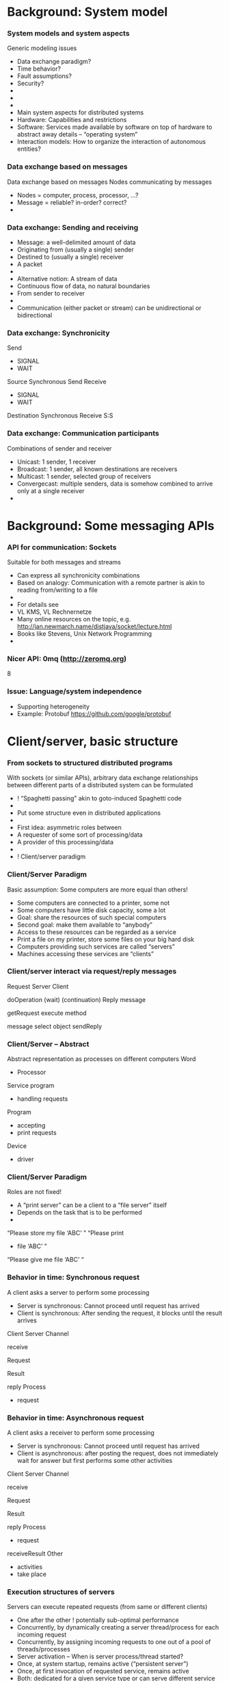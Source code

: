 #+BIBLIOGRAPHY: ../bib plain

* Background: System model 

*** System models and system aspects
 Generic modeling issues 
 - Data exchange paradigm?
 - Time behavior?
 - Fault assumptions?
 - Security?
 - 
 - 
 - 
 - Main system aspects for distributed systems
 - Hardware: Capabilities and restrictions 
 - Software: Services made available by software on top of hardware to abstract away details – “operating system” 
 - Interaction models: How to organize the interaction of autonomous entities?
*** Data exchange based on messages
 Data exchange based on messages
 Nodes communicating by messages
 - Nodes = computer, process, processor, …?
 - Message = reliable? in-order? correct?
 - 



*** Data exchange: Sending and receiving

 - Message: a well-delimited amount of data 
 - Originating from (usually a single) sender 
 - Destined to (usually a single) receiver 
 - A packet 
 - 
 - Alternative notion: A stream of data
 - Continuous flow of data, no natural boundaries 
 - From sender to receiver 
 - 
 - Communication (either packet or stream) can be unidirectional or bidirectional 
*** Data exchange: Synchronicity 


 Send
 - SIGNAL
 - WAIT


 Source
 Synchronous Send
 Receive
 - SIGNAL
 - WAIT


 Destination
 Synchronous Receive
 S:S






*** Data exchange: Communication participants
 Combinations of sender and receiver
 - Unicast: 1 sender, 1 receiver
 - Broadcast: 1 sender, all known destinations are receivers
 - Multicast: 1 sender, selected group of receivers
 - Convergecast: multiple senders, data is somehow combined to arrive only at a single receiver
 - 




* Background: Some messaging APIs

*** API for communication: Sockets 
 Suitable for both messages and streams 
 - Can express all synchronicity combinations
 - Based on analogy: Communication with a remote partner is akin to reading from/writing to a file 
 - 
 - For details see 
 - VL KMS, VL Rechnernetze 
 - Many online resources on the topic, e.g. http://jan.newmarch.name/distjava/socket/lecture.html 
 - Books like Stevens, Unix Network Programming 
 - 
*** Nicer API: 0mq (http://zeromq.org)  
 8


*** Issue: Language/system independence 

- Supporting heterogeneity 
- Example: Protobuf https://github.com/google/protobuf

* Client/server, basic structure 

*** From sockets to structured distributed programs
 With sockets (or similar APIs), arbitrary data exchange relationships between different parts of a distributed system can be formulated 
 -  ! “Spaghetti passing” akin to goto-induced Spaghetti code
 - 
 - Put some structure even in distributed applications
 - 
 - First idea: asymmetric roles between 
 - A requester of some sort of processing/data
 - A provider of this processing/data
 - 
 -  ! Client/server paradigm 
*** Client/Server Paradigm
 Basic assumption: Some computers are more equal than others!
 - Some computers are connected to a printer, some not
 - Some computers have little disk capacity, some a lot 
 - Goal: share the resources of such special computers
 - Second goal: make them available to “anybody”
 - Access to these resources can be regarded as a service
 - Print a file on my printer, store some files on your big hard disk
 - Computers providing such services are called “servers”
 - Machines accessing these services are “clients”
*** Client/server interact via request/reply messages




 Request
 Server
 Client

 doOperation
 (wait)
 (continuation)
 Reply
 message

 getRequest
 execute
 method




 message
 select object
 sendReply
*** Client/Server – Abstract 
 Abstract representation as processes on different computers
 Word 
 - Processor
 Service program 
 - handling requests
 Program 
 - accepting
 - print requests
 Device
 - driver
*** Client/Server Paradigm
 Roles are not fixed!
 - A “print server” can be a client to a “file server” itself
 - Depends on the task that is to be performed
 - 
 “Please store my file ‘ABC’ ”
 “Please print
 - file ‘ABC’ ”
 “Please give me file ‘ABC’ “
*** Behavior in time: Synchronous request
 A client asks a server to perform some processing 
 - Server is synchronous: Cannot proceed until request has arrived
 - Client is synchronous: After sending the request, it blocks until the result arrives 
 Client
 Server
 Channel


 receive




 Request



 Result


 reply
 Process 
 - request
*** Behavior in time: Asynchronous request
 A client asks a receiver to perform some processing 
 - Server is synchronous: Cannot proceed until request has arrived
 - Client is asynchronous: after posting the request, does not immediately wait for answer but first performs some other activities 
 Client
 Server
 Channel


 receive




 Request



 Result


 reply
 Process 
 - request
 receiveResult
 Other 
 - activities 
 - take place
*** Execution structures of servers
 Servers can execute repeated requests (from same or different clients)
 - One after the other ! potentially sub-optimal performance
 - Concurrently, by dynamically creating a server thread/process for each incoming request
 - Concurrently, by assigning incoming requests to one out of a pool of threads/processes
 - Server activation – When is server process/thread started?
 - Once, at system startup, remains active (“persistent server”)
 - Once, at first invocation of requested service, remains active  
 - Both: dedicated for a given service type or can serve different service types 
 - Per request – started at request arrival, terminates afterwards 
 - 
*** Series of requests: Stateful/stateless servers
 A series of requests might be related to each other
 - Server might know of this connection and store relevant state to relate successive requests to each other: stateful server
 - Server might not care, treat each request as if it were an isolated one: stateless server
 - Requests must carry all necessary information all the time 
 - Example: cookies 
 - 
 - Example: Server provides access to a file
 - Stateful server: Stores the position in the file where last read attempt took place, continues to read from this position at the following request
 - Stateless server: Each request must specify the position onwards from which to read 

*** Summary: A simple two-tier model 

*** Client/Server Evaluation
  Advantages
  - Simple architecture, clear assignment of responsibilities
  - Simple programming paradigm: accessing a service is well known from sequential programming – call a function!
  - Relatively simple to control: one machine provides a given service
  - 
  - Disadvantages
  - Server can become performance bottleneck
  - Server can be far away, long latency for services
  - A service fails if the single server fails – “single point of failure” 
  - How to find a server for a given service in the first place?
  - Resources of non-servers might be wasted (e.g., disk space)
  - 

- server: performance, flexibility, how to run programs, fault tolerance 
- client: flexibility, programability, executing code in browser (latency!) 


*** Request/reply protocol in more detail
 Request/reply is seemingly trivial
 - But what about failures?
 - Of communication (lost messages)? Client or server crash?
 - Possible problems and remedies
 - Observation 1: doOperation does not receive reply
 - Detected by: Timeout in doOperation
 - Possible causes: request or reply lost, server has crashed
 - Action: Resend the request message, count number of attempts and abort if server crash is suspected 
*** Request/reply protocol in more detail
 Observation 2: same request arrives multiple times
 - Detected by: Server repeatedly receives the same message identifier from the same client 
 - Prerequisite: Message IDs in request message, server stores message identifiers
 - Possible cause: Timeouts in client (owing to lost reply message or slow server), request message duplicated in the network
 - Actions: 
 - Discard the additional request (do not execute more than once)
 - Reply (to original request) not yet sent: no further action necessary
 - Reply (to original request) already sent: Resend the reply to this request 
 - If server can reexecute the operation to obtain the same result again (including all sideeffects! – idempotent operations): 
 - Do so, send reply again 
 - If not: Server needs a history of message identifiers and replies 
 - (History can be cleared by interpreting a client’s request n+1 as acknowledgement for the request n – but timeout still necessary)



* Example code 

*** ZeroMQ: Client/Server in C 
 Distributed Systems, Ch. 2:  Basic Interaction Patterns
*** ZeroMQ: Client/Server in Python 
